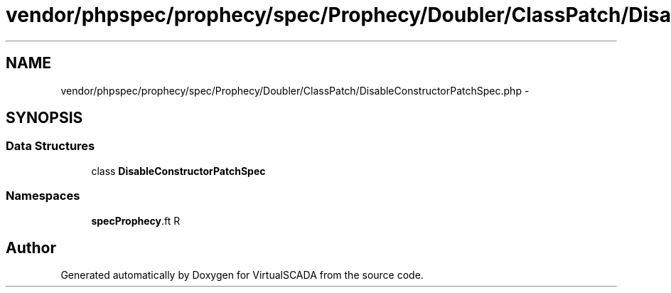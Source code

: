 .TH "vendor/phpspec/prophecy/spec/Prophecy/Doubler/ClassPatch/DisableConstructorPatchSpec.php" 3 "Tue Apr 14 2015" "Version 1.0" "VirtualSCADA" \" -*- nroff -*-
.ad l
.nh
.SH NAME
vendor/phpspec/prophecy/spec/Prophecy/Doubler/ClassPatch/DisableConstructorPatchSpec.php \- 
.SH SYNOPSIS
.br
.PP
.SS "Data Structures"

.in +1c
.ti -1c
.RI "class \fBDisableConstructorPatchSpec\fP"
.br
.in -1c
.SS "Namespaces"

.in +1c
.ti -1c
.RI " \fBspec\\Prophecy\\Doubler\\ClassPatch\fP"
.br
.in -1c
.SH "Author"
.PP 
Generated automatically by Doxygen for VirtualSCADA from the source code\&.
